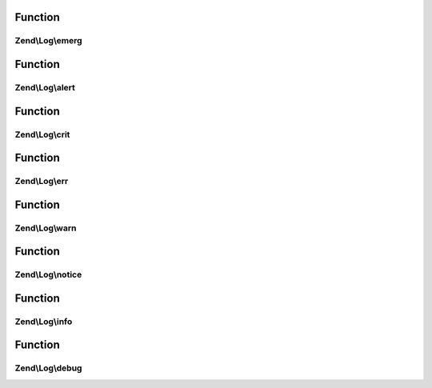 .. Log/LoggerInterface.php generated using docpx on 01/30/13 03:02pm


Function
********

Zend\\Log\\emerg
================

.. function:: Zend\Log\emerg()


    @param string $message

    :param array|Traversable: 

    :rtype: LoggerInterface 



Function
********

Zend\\Log\\alert
================

.. function:: Zend\Log\alert()


    @param string $message

    :param array|Traversable: 

    :rtype: LoggerInterface 



Function
********

Zend\\Log\\crit
===============

.. function:: Zend\Log\crit()


    @param string $message

    :param array|Traversable: 

    :rtype: LoggerInterface 



Function
********

Zend\\Log\\err
==============

.. function:: Zend\Log\err()


    @param string $message

    :param array|Traversable: 

    :rtype: LoggerInterface 



Function
********

Zend\\Log\\warn
===============

.. function:: Zend\Log\warn()


    @param string $message

    :param array|Traversable: 

    :rtype: LoggerInterface 



Function
********

Zend\\Log\\notice
=================

.. function:: Zend\Log\notice()


    @param string $message

    :param array|Traversable: 

    :rtype: LoggerInterface 



Function
********

Zend\\Log\\info
===============

.. function:: Zend\Log\info()


    @param string $message

    :param array|Traversable: 

    :rtype: LoggerInterface 



Function
********

Zend\\Log\\debug
================

.. function:: Zend\Log\debug()


    @param string $message

    :param array|Traversable: 

    :rtype: LoggerInterface 



